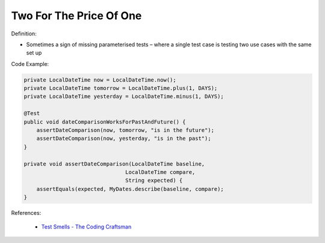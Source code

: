 Two For The Price Of One
^^^^^
Definition:

* Sometimes a sign of missing parameterised tests – where a single test case is testing two use cases with the same set up


Code Example:

.. code-block:: java

    private LocalDateTime now = LocalDateTime.now();
    private LocalDateTime tomorrow = LocalDateTime.plus(1, DAYS);
    private LocalDateTime yesterday = LocalDateTime.minus(1, DAYS);
    
    @Test
    public void dateComparisonWorksForPastAndFuture() {
        assertDateComparison(now, tomorrow, "is in the future");
        assertDateComparison(now, yesterday, "is in the past");
    }
    
    private void assertDateComparison(LocalDateTime baseline,
                                    LocalDateTime compare,
                                    String expected) {
        assertEquals(expected, MyDates.describe(baseline, compare);
    }

References:

 * `Test Smells - The Coding Craftsman <https://codingcraftsman.wordpress.com/2018/09/27/test-smells/>`_

